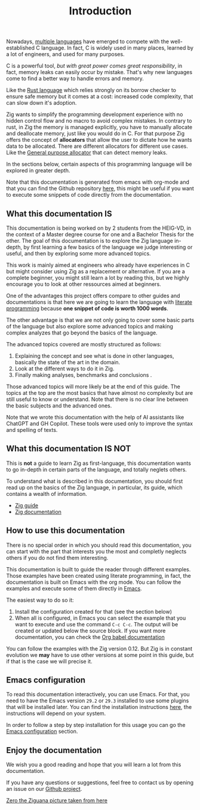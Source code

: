 #+title: Introduction
#+weight: 1
#+hugo_cascade_type: docs

Nowadays, [[https://www.reddit.com/r/C_Programming/comments/nqkn93/what_do_people_think_of_the_c_replacements_are/][multiple languages]] have emerged to compete with the well-established C language.
In fact, C is widely used in many places, learned by a lot of engineers, and used for many purposes.

C is a powerful tool, /but with great power comes great responsibility/, in fact, memory leaks can easily occur by mistake.
That's why new languages come to find a better way to handle errors and memory.

Like the [[https://www.rust-lang.org/][Rust language]] which relies strongly on its borrow checker to ensure safe memory but it comes at a cost: increased code complexity, that can slow down it's adoption.

Zig wants to simplify the programming development experience with no hidden control flow and no macro to avoid complex mistakes.
In contrary to rust, in Zig the memory is managed explicitly, you have to manually allocate and deallocate memory, just like you would do in C.
For that purpose Zig offers the concept of *allocators* that allow the user to dictate how he wants data to be allocated. There are different allocators for different use cases. Like the [[file:./allocators.org::#General purpose allocator][General purpose allocator]] that can detect memory leaks.

In the sections below, certain aspects of this programming language will be explored in greater depth.

Note that this documentation is generated from emacs with org-mode and that you can find the Github repository [[https://pismice.github.io/HEIG_ZIG/][here]], this might be useful if you want to execute some snippets of code directly from the documentation.

** What this documentation IS

This documentation is being worked on by 2 students from the HEIG-VD, in the context of a Master degree course for one and a Bachelor Thesis for the other.
The goal of this documentation is to explore the Zig language in-depth, by first learning a few basics of the language we judge interesting or useful, and then by exploring some more advanced topics.

This work is mainly aimed at engineers who already have experiences in C but might consider using Zig as a replacement or alternative. If you are a complete beginner, you might still learn a lot by reading this, but we highly encourage you to look at other ressources aimed at beginners.

One of the advantages this project offers compare to other guides and documentations is that here we are going to learn the language with [[https://en.wikipedia.org/wiki/Literate_programming][literate programming]] because *one snippet of code is worth 1000 words*.

The other advantage is that we are not only going to cover some basic parts of the language but also explore some advanced topics and making complex analyzes that go beyond the basics of the language.

The advanced topics covered are mostly structured as follows:
1. Explaining the concept and see what is done in other languages, basically the state of the art in the domain.
2. Look at the different ways to do it in Zig.
3. Finally making analyses, benchmarks and conclusions .

Those advanced topics will more likely be at the end of this guide. The topics at the top are the most basics that have almost no complexity but are still useful to know or understand. Note that there is no clear line between the basic subjects and the advanced ones.

Note that we wrote this documentation with the help of AI assistants like ChatGPT and GH Copilot.
These tools were used only to improve the syntax and spelling of texts.

** What this documentation IS NOT
This is *not* a guide to learn Zig as first-language, this documentation wants to go in-depth in certain parts of the language, and totally neglets others.

To understand what is described in this documentation, you should first read up on the basics of the Zig language, in particular, its guide, which contains a wealth of information.
- [[https://zig.guide][Zig guide]]
- [[https://ziglang.org/documentation/master/][Zig documentation]]

** How to use this documentation

There is no special order in which you should read this documentation, you can start with the part that interests you the most and completly neglects others if you do not find them interesting.

This documentation is built to guide the reader through different examples.
Those examples have been created using literate programming, in fact, the documentation is built on Emacs with the org mode.
You can follow the examples and execute some of them directly in [[https://www.gnu.org/software/emacs/][Emacs]].

The easiest way to do so it:
1. Install the configuration created for that (see the section below)
2. When all is configured, in Emacs you can select the example that you want to execute and use the command ~C-c C-c~.
   The output will be created or updated below the source block. If you want more documentation, you can check the [[https://orgmode.org/worg/org-contrib/babel/intro.html][Org babel documentation]]

You can follow the examples with the Zig version 0.12.
But Zig is in constant evolution we *may* have to use other versions at some point in this guide, but if that is the case we will precise it.

** Emacs configuration
To read this documentation interactively, you can use Emacs.
For that, you need to have the Emacs version =29.2= or =29.3= installed to use some plugins that will be installed later.
You can find the installation instructions [[https://www.gnu.org/software/emacs/download.html][here]], the instructions will depend on your system.

In order to follow a step by step installation for this usage you can go the [[file:./emacs-config][Emacs configuration]] section.

** Enjoy the documentation
We wish you a good reading and hope that you will learn a lot from this documentation.

If you have any questions or suggestions, feel free to contact us by opening an issue on our [[https://github.com/Pismice/HEIG_ZIG][Github project]].

#+CAPTION: Zero the Ziguana
#+NAME:   fig:SED-HR4049
[[/HEIG_ZIG/images/ziggy.png]]
[[https://erikexplores.substack.com/p/what-makes-the-zig-programming-language][Zero the Ziguana picture taken from here]]
